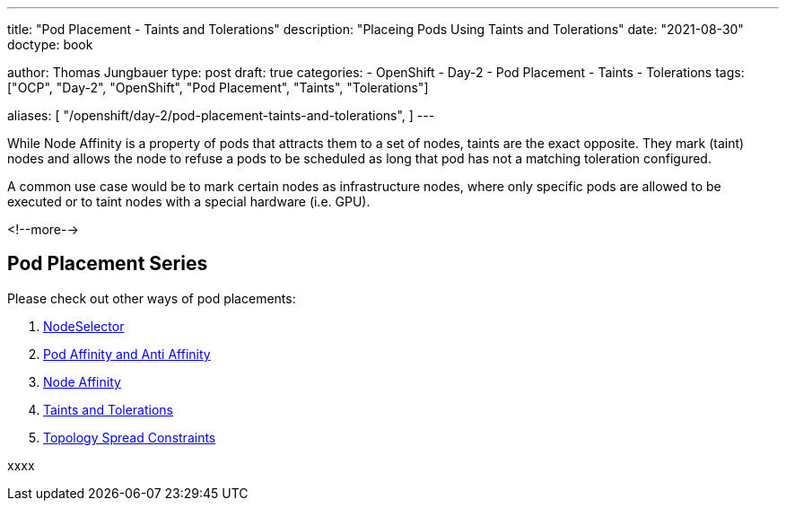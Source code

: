 --- 
title: "Pod Placement - Taints and Tolerations"
description: "Placeing Pods Using Taints and Tolerations"
date: "2021-08-30"
doctype: book

author: Thomas Jungbauer
type: post
draft: true
categories:
   - OpenShift
   - Day-2
   - Pod Placement
   - Taints
   - Tolerations
tags: ["OCP", "Day-2", "OpenShift", "Pod Placement", "Taints", "Tolerations"] 

aliases: [ 
	 "/openshift/day-2/pod-placement-taints-and-tolerations",
] 
---

:imagesdir: /OpenShift/Day-2/images/
:icons: font
:toc:

While Node Affinity is a property of pods that attracts them to a set of nodes, taints are the exact opposite. They mark (taint) nodes and allows the node to refuse a pods to be scheduled as long that pod has not a matching toleration configured. 

A common use case would be to mark certain nodes as infrastructure nodes, where only specific pods are allowed to be executed or to taint nodes with a special hardware (i.e. GPU).

<!--more--> 

== Pod Placement Series 

Please check out other ways of pod placements:

. link:/openshift/day-2/pod-placement-nodeselector/[NodeSelector]
. link:/openshift/day-2/pod-placement-pod-affinity/[Pod Affinity and Anti Affinity]
. link:/openshift/day-2/pod-placement-node-affinity/[Node Affinity]
. link:/openshift/day-2/pod-placement-taints-and-tolerations[Taints and Tolerations]
. link:/openshift/day-2/pod-placement-topology-spread-constraints/[Topology Spread Constraints]

xxxx